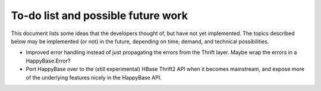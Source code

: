 .. Note: this list is automatically included in the documentation.

***********************************
To-do list and possible future work
***********************************

This document lists some ideas that the developers thought of, but have not yet
implemented. The topics described below may be implemented (or not) in the
future, depending on time, demand, and technical possibilities.

* Improved error handling instead of just propagating the errors from the
  Thrift layer. Maybe wrap the errors in a HappyBase.Error?

* Port HappyBase over to the (still experimental) HBase Thrift2 API when it
  becomes mainstream, and expose more of the underlying features nicely in the
  HappyBase API.
